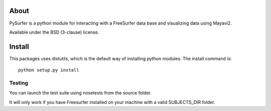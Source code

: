 .. -*- mode: rst -*-

About
=====

PySurfer is a python module for interacting with a FreeSurfer data
base and visualizing data using Mayavi2.

Available under the BSD (3-clause) license.

Install
=======

This packages uses distutils, which is the default way of installing
python modules. The install command is::

  python setup.py install

Testing
-------

You can launch the test suite using nosetests from the source folder.

It will only work if you have Freesurfer installed on your machine
with a valid SUBJECTS_DIR folder.
